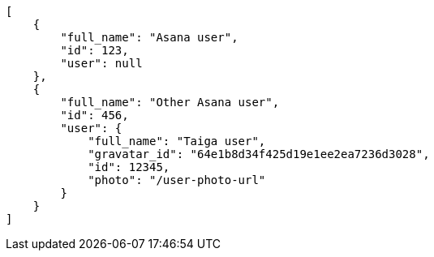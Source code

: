 [source,json]
----
[
    {
        "full_name": "Asana user",
        "id": 123,
        "user": null
    },
    {
        "full_name": "Other Asana user",
        "id": 456,
        "user": {
            "full_name": "Taiga user",
            "gravatar_id": "64e1b8d34f425d19e1ee2ea7236d3028",
            "id": 12345,
            "photo": "/user-photo-url"
        }
    }
]
----
